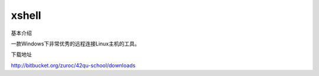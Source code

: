 xshell
==========================================================


基本介绍

一款Windows下非常优秀的远程连接Linux主机的工具。


下载地址

http://bitbucket.org/zuroc/42qu-school/downloads

